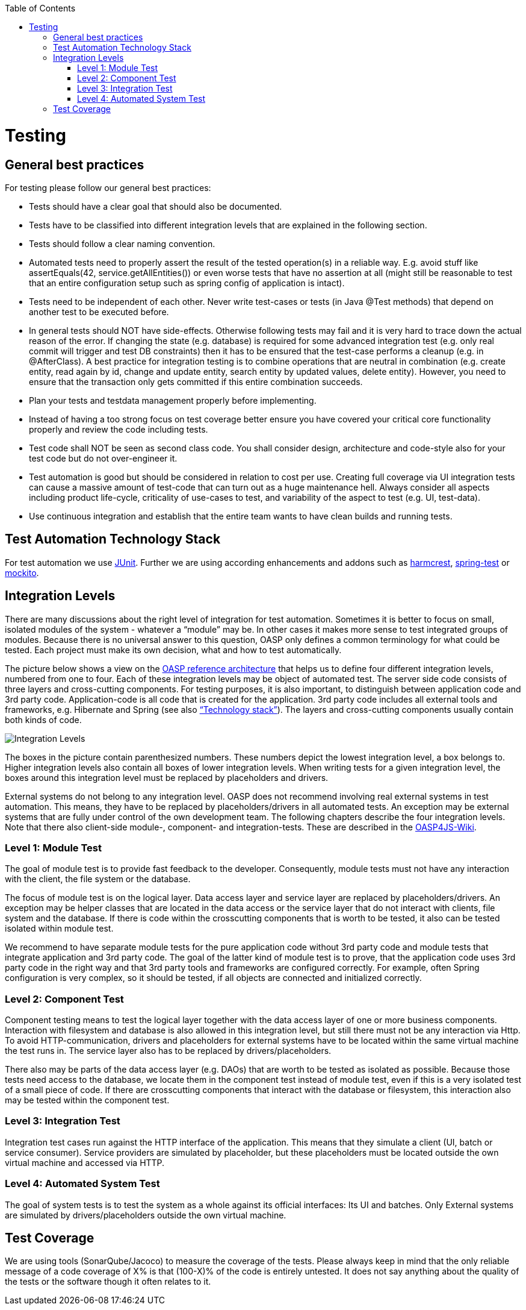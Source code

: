 :toc:
toc::[]

= Testing

== General best practices
For testing please follow our general best practices:

* Tests should have a clear goal that should also be documented.
* Tests have to be classified into different integration levels that are explained in the following section.
* Tests should follow a clear naming convention.
* Automated tests need to properly assert the result of the tested operation(s) in a reliable way. E.g. avoid stuff like +assertEquals(42, service.getAllEntities())+ or even worse tests that have no assertion at all (might still be reasonable to test that an entire configuration setup such as spring config of application is intact).
* Tests need to be independent of each other. Never write test-cases or tests (in Java +@Test+ methods) that depend on another test to be executed before. 
* In general tests should NOT have side-effects. Otherwise following tests may fail and it is very hard to trace down the actual reason of the error. If changing the state (e.g. database) is required for some advanced integration test (e.g. only real commit will trigger and test DB constraints) then it has to be ensured that the test-case performs a cleanup (e.g. in +@AfterClass+). A best practice for integration testing is to combine operations that are neutral in combination (e.g. create entity, read again by id, change and update entity, search entity by updated values, delete entity). However, you need to ensure that the transaction only gets committed if this entire combination succeeds.
* Plan your tests and testdata management properly before implementing.
* Instead of having a too strong focus on test coverage better ensure you have covered your critical core functionality properly and review the code including tests.
* Test code shall NOT be seen as second class code. You shall consider design, architecture and code-style also for your test code but do not over-engineer it.
* Test automation is good but should be considered in relation to cost per use. Creating full coverage via UI integration tests can cause a massive amount of test-code that can turn out as a huge maintenance hell. Always consider all aspects including product life-cycle, criticality of use-cases to test, and variability of the aspect to test (e.g. UI, test-data).
* Use continuous integration and establish that the entire team wants to have clean builds and running tests.

== Test Automation Technology Stack
For test automation we use http://junit.org/[JUnit]. Further we are using according enhancements and addons such as http://hamcrest.org/JavaHamcrest/[harmcrest], http://docs.spring.io/spring/docs/current/spring-framework-reference/html/testing.html#integration-testing[spring-test] or http://mockito.org/[mockito].

== Integration Levels
There are many discussions about the right level of integration for test automation. Sometimes it is better to focus on small, isolated modules of the system - whatever a “module” may be. In other cases it makes more sense to test integrated groups of modules. Because there is no universal answer to this question, OASP only defines a common terminology for what could be tested. Each project must make its own decision, what and how to test automatically.

The picture below shows a view on the https://github.com/oasp/oasp4j/wiki/architecture#technical-architecture[OASP reference architecture] that helps us to define four different integration levels, numbered from one to four. Each of these integration levels may be object of automated test. 
The server side code consists of three layers and cross-cutting components. For testing purposes, it is also important, to distinguish between application code and 3rd party code. Application-code is all code that is created for the application. 3rd party code includes all external tools and frameworks, e.g. Hibernate and Spring (see also https://github.com/oasp/oasp4j/wiki/architecture#technical-architecture[“Technology stack”]). The layers and cross-cutting components usually contain both kinds of code.

image::https://raw.githubusercontent.com/wiki/oasp/oasp4j/images/integration-levels.png[Integration Levels]

The boxes in the picture contain parenthesized numbers. These numbers depict the lowest integration level, a box belongs to. Higher integration levels also contain all boxes of lower integration levels. When writing tests for a given integration level, the boxes around this integration level must be replaced by placeholders and drivers.

External systems do not belong to any integration level. OASP does not recommend involving real external systems in test automation. This means, they have to be replaced by placeholders/drivers in all automated tests. An exception may be external systems that are fully under control of the own development team.
The following chapters describe the four integration levels. Note that there also client-side  module-, component- and integration-tests. These are described in the https://github.com/oasp/oasp4js/wiki/guide-testing[OASP4JS-Wiki].

=== Level 1: Module Test
The goal of module test is to provide fast feedback to the developer. Consequently, module tests must not have any interaction with the client, the file system or the database.

The focus of module test is on the logical layer. Data access layer and service layer are replaced by placeholders/drivers. An exception may be helper classes that are located in the data access or the service layer that do not interact with clients, file system and the database. If there is code within the crosscutting components that is worth to be tested, it also can be tested isolated within module test. 

We recommend to have separate module tests for the pure application code without 3rd party code and module tests that integrate application and 3rd party code. The goal of the latter kind of module test is to prove, that the application code uses 3rd party code in the right way and that 3rd party tools and frameworks are configured correctly. For example, often Spring configuration is very complex, so it should be tested, if all objects are connected and initialized correctly. 

=== Level 2: Component Test
Component testing means to test the logical layer together with the data access layer of one or more business components. Interaction with filesystem and database is also allowed in this integration level, but still there must not be any interaction via Http.  To avoid HTTP-communication, drivers and placeholders for external systems have to be located within the same virtual machine the test runs in. The service layer also has to be replaced by drivers/placeholders.

There also may be parts of the data access layer (e.g. DAOs) that are worth to be tested as isolated as possible. Because those tests need access to the database, we locate them in the component test instead of module test, even if this is a very isolated test of a small piece of code.
If there are crosscutting components that interact with the database or filesystem, this interaction also may be tested within the component test.

=== Level 3: Integration Test
Integration test cases run against the HTTP interface of the application. This means that they simulate a client (UI, batch or service consumer). Service providers  are simulated by placeholder, but these placeholders must be located outside the own virtual machine and accessed via HTTP.

=== Level 4: Automated System Test
The goal of system tests is to test the system as a whole against its official interfaces: Its UI and batches. Only External systems are simulated by drivers/placeholders outside the own virtual machine. 

== Test Coverage
We are using tools (SonarQube/Jacoco) to measure the coverage of the tests. Please always keep in mind that the only reliable message of a code coverage of +X%+ is that +(100-X)%+ of the code is entirely untested. It does not say anything about the quality of the tests or the software though it often relates to it.